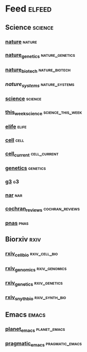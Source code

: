 # My elfeed Org File     -*- mode: org; fill-column: 80; eval: (elisp-org-hook); eval: (auto-fill-mode t) -*-

* Feed                                                               :elfeed:
** Science                                                           :science:
*** [[http://feeds.nature.com/nature/rss/current][nature]]                                                             :nature:

*** [[http://feeds.nature.com/ng/rss/current][nature_genetics]]                                           :nature_genetics:

*** [[http://feeds.nature.com/nbt/rss/current][nature_biotech]]                                             :nature_biotech:

*** [["https://www.nature.com/npjsba/"][nature_systems]]                                             :nature_systems:

*** [[http://science.sciencemag.org/rss/current.xml][science]]                                                           :science:

*** [[http://science.sciencemag.org/rss/twis.xml][this_week_science]]                                       :science_this_week:

*** [[https://elifesciences.org/rss/recent.xml][elife]]                                                               :elife:


*** [[http://www.cell.com/cell/inpress.rss][cell]]                                                                 :cell:

*** [[http://www.cell.com/cell/current.rss][cell_current]]                                                 :cell_current:

*** [[https://www.genetics.org/rss/current.xml][genetics]]                                                         :genetics:

*** [[https://www.g3journal.org/rss/current.xml][g3]]                                                                     :g3:

*** [[https://academic.oup.com/rss/site_5127/3091.xml][nar]]                                                                   :nar: 

*** [[https://eutils.ncbi.nlm.nih.gov/entrez/eutils/erss.cgi?rss_guid=1NSu_CQNBizymYejD9-Ot-IYbytteUrMny0SSFWm17hecDMkGM][cochran_reviews]]                                           :cochran_reviews:
*** [[https://feeds.feedburner.com/Pnas-RssFeedOfEarlyEditionArticles][pnas]]                                                                 :pnas:








** Biorxiv                                                              :rxiv:
*** [[http://connect.biorxiv.org/biorxiv_xml.php?subject=cell_biology][rxiv_cell_bio]]                                               :rxiv_cell_bio:
*** [[http://connect.biorxiv.org/biorxiv_xml.php?subject=genomics][rxiv_genomics]]                                               :rxiv_genomics:
*** [[http://connect.biorxiv.org/biorxiv_xml.php?subject=genetics][rxiv_genetics]]                                               :rxiv_genetics:
*** [[http://connect.biorxiv.org/biorxiv_xml.php?subject=synthetic_biology][rxiv_snyth_bio]]                                             :rxiv_synth_bio:



** Emacs                                                               :emacs:
*** [[https://planet.emacslife.com/atom.xml][planet_emacs]]                                                 :planet_emacs:

*** [[http://pragmaticemacs.com/feed/][pragmatic_emacs]]                                           :pragmatic_emacs:



